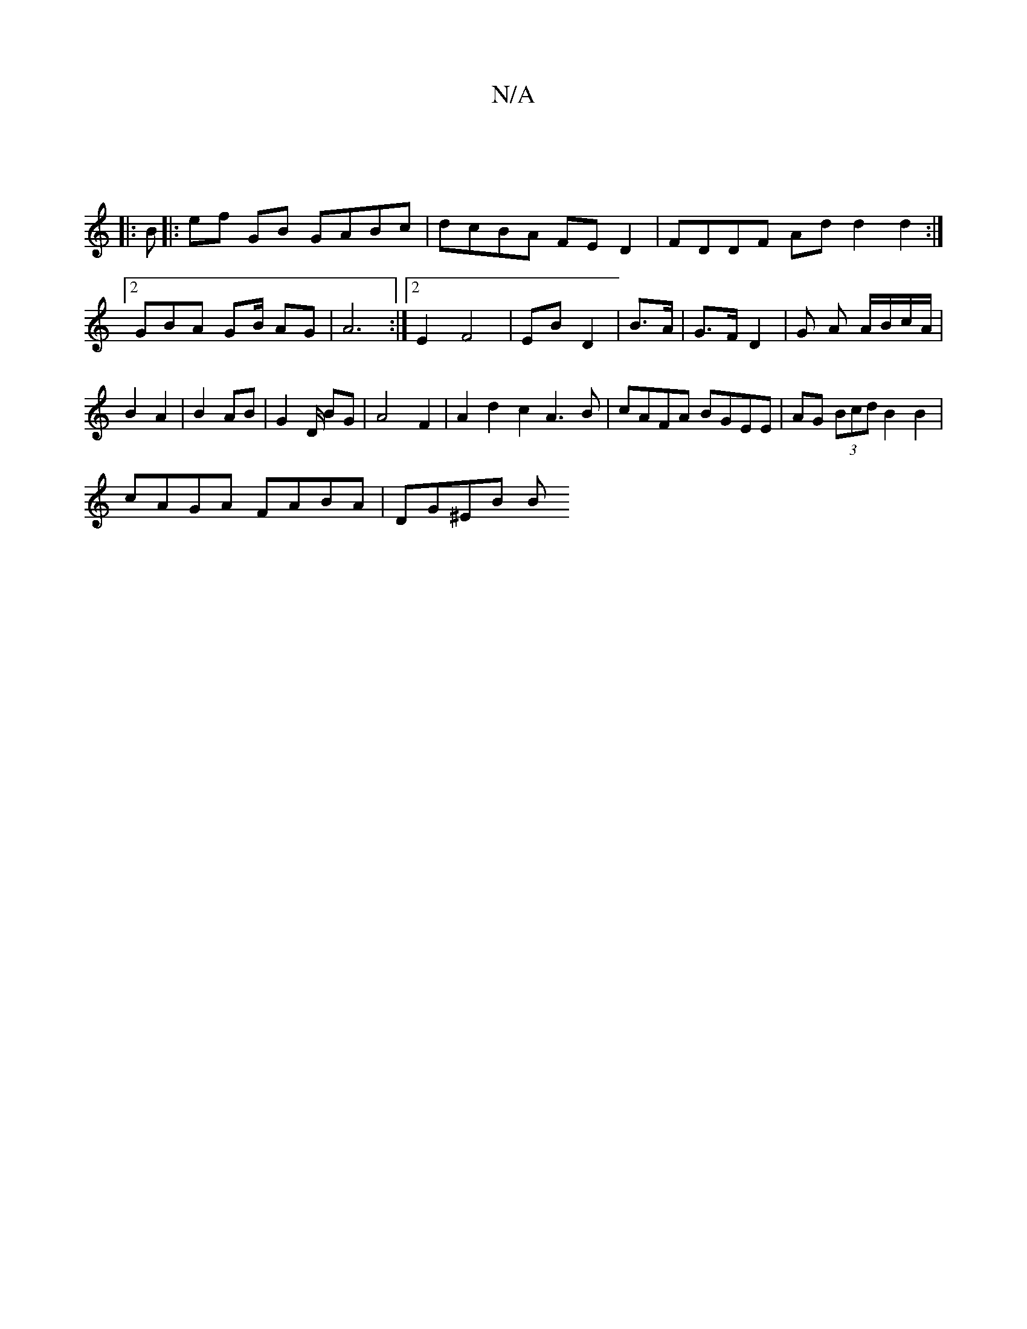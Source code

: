 X:1
T:N/A
M:4/4
R:N/A
K:Cmajor
|
|:B |: ef GB GABc | dcBA FED2 | FDDF Ad d2d2:|2 GBA GB/ AG|A6 :|[2 E2 F4 | EB D2 | B>A|G>F D2 | G A A/B/c/A/ | B2 A2 | B2 AB | G2 D/ BG|A4 F2|A2 d2 c2 A3B|cAFA BGEE|AG (3Bcd B2 B2|
cAGA FABA|DG^EB B